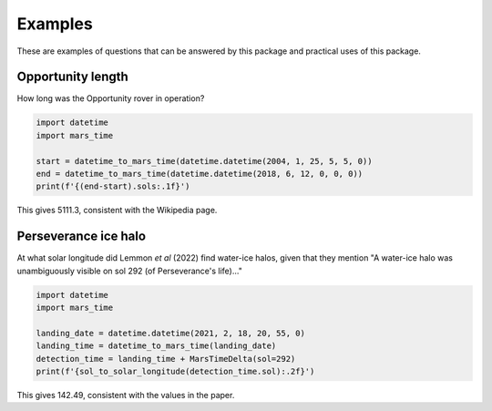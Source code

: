 Examples
========

These are examples of questions that can be answered by this package and
practical uses of this package. 

Opportunity length
------------------
How long was the Opportunity rover in operation?

.. code-block:: python

   import datetime
   import mars_time

   start = datetime_to_mars_time(datetime.datetime(2004, 1, 25, 5, 5, 0))
   end = datetime_to_mars_time(datetime.datetime(2018, 6, 12, 0, 0, 0))
   print(f'{(end-start).sols:.1f}')

This gives 5111.3, consistent with the Wikipedia page.

Perseverance ice halo
---------------------
At what solar longitude did Lemmon *et al* (2022) find water-ice halos, given
that they mention "A water-ice halo was unambiguously visible on sol 292
(of Perseverance's life)..."

.. code-block:: python

   import datetime
   import mars_time

   landing_date = datetime.datetime(2021, 2, 18, 20, 55, 0)
   landing_time = datetime_to_mars_time(landing_date)
   detection_time = landing_time + MarsTimeDelta(sol=292)
   print(f'{sol_to_solar_longitude(detection_time.sol):.2f}')

This gives 142.49, consistent with the values in the paper.
